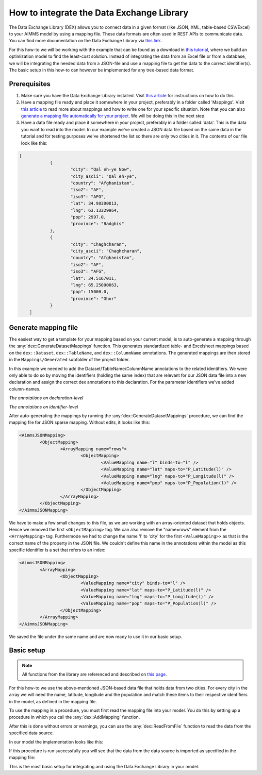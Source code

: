 
.. meta::
   :description: How to set up data exchange within your AIMMS application.
   :keywords: aimms, data, exchange

How to integrate the Data Exchange Library
============================================

The Data Exchange Library (DEX) allows you to connect data in a given format (like JSON, XML, table-based CSV/Excel) to your AIMMS model by using a mapping file. These data formats are often used in REST APIs to communicate data. You can find more documentation on the Data Exchange Library via `this link <https://documentation.aimms.com/dataexchange/index.html>`_.

For this how-to we will be working with the example that can be found as a download in `this tutorial <https://academy.aimms.com/mod/page/view.php?id=521>`_, where we build an optimization model to find the least-cost solution. Instead of integrating the data from an Excel file or from a database, we will be integrating the needed data from a JSON-file and use a mapping file to get the data to the correct identifier(s). The basic setup in this how-to can however be implemented for any tree-based data format.


Prerequisites
--------------

#. Make sure you have the Data Exchange Library installed. Visit `this article <https://documentation.aimms.com/general-library/getting-started.html>`__ for instructions on how to do this.

#. Have a mapping file ready and place it somewhere in your project, preferably in a folder called 'Mappings'. Visit `this article <https://documentation.aimms.com/dataexchange/mapping.html>`__ to read more about mappings and how to write one for your specific situation. Note that you can also `generate a mapping file automatically for your project <https://documentation.aimms.com/dataexchange/standard.html#creating-your-own-annotation-based-formats>`__. We will be doing this in the next step.

#. Have a data file ready and place it somewhere in your project, preferably in a folder called 'data'. This is the data you want to read into the model. In our example we've created a JSON data file based on the same data in the tutorial and for testing purposes we've shortened the list so there are only two cities in it. The contents of our file look like this:

.. code-block:: json

    [
		{
			"city": "Qal eh-ye Now",
			"city_ascii": "Qal eh-ye",
			"country": "Afghanistan",
			"iso2": "AF",
			"iso3": "AFG",
			"lat": 34.98300013,
			"lng": 63.13329964,
			"pop": 2997.0,
			"province": "Badghis"
		},
		{
			"city": "Chaghcharan",
			"city_ascii": "Chaghcharan",
			"country": "Afghanistan",
			"iso2": "AF",
			"iso3": "AFG",
			"lat": 34.5167011,
			"lng": 65.25000063,
			"pop": 15000.0,
			"province": "Ghor"
		}
	]


Generate mapping file
-----------------------
The easiest way to get a template for your mapping based on your current model, is to auto-generate a mapping through the :any:`dex::GenerateDatasetMappings` function. This generates standardized table- and Excelsheet mappings based on the ``dex::Dataset``, ``dex::TableName``, and ``dex::ColumnName`` annotations. The generated mappings are then stored in the ``Mappings/Generated`` subfolder of the project folder.

In this example we needed to add the Dataset/TableName/ColumnName annotations to the related identifiers. We were only able to do so by moving the identifiers (holding the same index) that are relevant for our JSON data file into a new declaration and assign the correct dex annotations to this declaration. For the parameter identifiers we've added column-names. 

.. image:: images/data-exchange-1.png
   :scale: 70
   :align: center

*The annotations on declaration-level*

.. image:: images/data-exchange-2.png
   :scale: 70
   :align: center

*The annotations on identifier-level*

After auto-generating the mappings by running the :any:`dex::GenerateDatasetMappings` procedure, we can find the mapping file for JSON sparse mapping. Without edits, it looks like this:

.. code-block:: xml

	<AimmsJSONMapping>
		<ObjectMapping>
			<ArrayMapping name="rows">
				<ObjectMapping>
					<ValueMapping name="l" binds-to="l" />
					<ValueMapping name="lat" maps-to="P_Latitude(l)" />
					<ValueMapping name="lng" maps-to="P_Longitude(l)" />
					<ValueMapping name="pop" maps-to="P_Population(l)" />
				</ObjectMapping>
			</ArrayMapping>
		</ObjectMapping>
	</AimmsJSONMapping>


We have to make a few small changes to this file, as we are working with an array-oriented dataset that holds objects. Hence we removed the first ``<ObjectMapping>`` tag. We can also remove the "name=rows" element from the ``<ArrayMapping>`` tag. Furthermode we had to change the name 'l' to 'city' for the first ``<ValueMapping>>`` as that is the correct name of the property in the JSON file. We couldn't define this name in the annotations within the model as this specific identifier is a set that refers to an index:

.. code-block:: xml

	<AimmsJSONMapping>
		<ArrayMapping>
			<ObjectMapping>
				<ValueMapping name="city" binds-to="l" />
				<ValueMapping name="lat" maps-to="P_Latitude(l)" />
				<ValueMapping name="lng" maps-to="P_Longitude(l)" />
				<ValueMapping name="pop" maps-to="P_Population(l)" />
			</ObjectMapping>
		</ArrayMapping>
	</AimmsJSONMapping>


We saved the file under the same name and are now ready to use it in our basic setup.


Basic setup
--------------

.. note::

        All functions from the library are referenced and described on `this page <https://documentation.aimms.com/dataexchange/api.html>`__.

For this how-to we use the above-mentioned JSON-based data file that holds data from two cities. For every city in the array we will need the name, latitude, longitude and the population and match these items to their respective identifiers in the model, as defined in the mapping file.

To use the mapping in a procedure, you must first read the mapping file into your model. You do this by setting up a procedure in which you call the :any:`dex::AddMapping` function.

After this is done without errors or warnings, you can use the :any:`dex::ReadFromFile` function to read the data from the specified data source.

In our model the implementation looks like this:

.. image:: images/data-exchange-3.png
   :scale: 70
   :align: center

If this procedure is run successfully you will see that the data from the data source is imported as specified in the mapping file:

.. image:: images/data-exchange-4.png
   :scale: 70
   :align: center

This is the most basic setup for integrating and using the Data Exchange Library in your model. 



.. spelling:word-list::

    dex